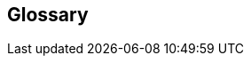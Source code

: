 // glossary_heading.adoc

// This file is part of Solo Forth
// http://programandala.net/en.program.solo_forth.html

// Last modified: 201702151802

// =============================================================

== Glossary

// :toclevels: 1 // XXX TODO --

